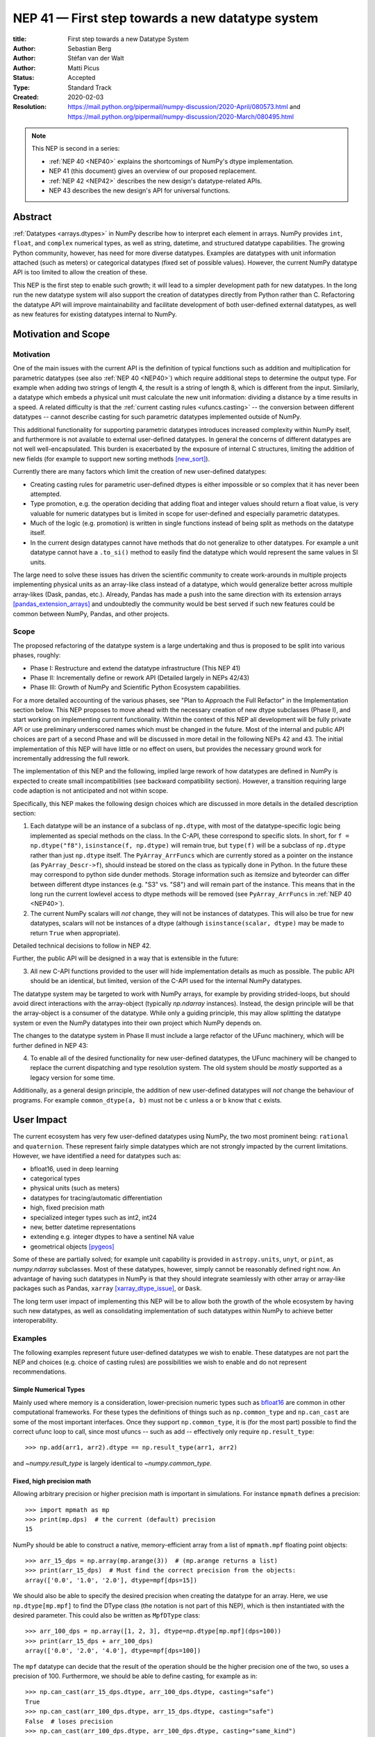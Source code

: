 .. _NEP41:

=================================================
NEP 41 — First step towards a new datatype system
=================================================

:title: First step towards a new Datatype System
:Author: Sebastian Berg
:Author: Stéfan van der Walt
:Author: Matti Picus
:Status: Accepted
:Type: Standard Track
:Created: 2020-02-03
:Resolution: https://mail.python.org/pipermail/numpy-discussion/2020-April/080573.html and https://mail.python.org/pipermail/numpy-discussion/2020-March/080495.html

.. note::

    This NEP is second in a series:

    - :ref:`NEP 40 <NEP40>` explains the shortcomings of NumPy's dtype implementation.

    - NEP 41 (this document) gives an overview of our proposed replacement.

    - :ref:`NEP 42 <NEP42>` describes the new design's datatype-related APIs.

    - NEP 43 describes the new design's API for universal functions.


Abstract
--------

:ref:`Datatypes <arrays.dtypes>` in NumPy describe how to interpret each
element in arrays. NumPy provides ``int``, ``float``, and ``complex`` numerical
types, as well as string, datetime, and structured datatype capabilities.
The growing Python community, however, has need for more diverse datatypes.
Examples are datatypes with unit information attached (such as meters) or
categorical datatypes (fixed set of possible values).
However, the current NumPy datatype API is too limited to allow the creation
of these.

This NEP is the first step to enable such growth; it will lead to
a simpler development path for new datatypes.
In the long run the new datatype system will also support the creation
of datatypes directly from Python rather than C.
Refactoring the datatype API will improve maintainability and facilitate
development of both user-defined external datatypes,
as well as new features for existing datatypes internal to NumPy.


Motivation and Scope
--------------------

.. seealso::

    The user impact section includes examples of what kind of new datatypes
    will be enabled by the proposed changes in the long run.
    It may thus help to read these section out of order.

Motivation
^^^^^^^^^^

One of the main issues with the current API is the definition of typical
functions such as addition and multiplication for parametric datatypes
(see also :ref:`NEP 40 <NEP40>`)
which require additional steps to determine the output type.
For example when adding two strings of length 4, the result is a string
of length 8, which is different from the input.
Similarly, a datatype which embeds a physical unit must calculate the new unit
information: dividing a distance by a time results in a speed.
A related difficulty is that the :ref:`current casting rules <ufuncs.casting>`
-- the conversion between different datatypes --
cannot describe casting for such parametric datatypes implemented outside of NumPy.

This additional functionality for supporting parametric datatypes introduces
increased complexity within NumPy itself,
and furthermore is not available to external user-defined datatypes.
In general the concerns of different datatypes are not well well-encapsulated.
This burden is exacerbated by the exposure of internal C structures,
limiting the addition of new fields
(for example to support new sorting methods [new_sort]_).

Currently there are many factors which limit the creation of new user-defined
datatypes:

* Creating casting rules for parametric user-defined dtypes is either impossible
  or so complex that it has never been attempted.
* Type promotion, e.g. the operation deciding that adding float and integer
  values should return a float value, is very valuable for numeric datatypes
  but is limited in scope for user-defined and especially parametric datatypes.
* Much of the logic (e.g. promotion) is written in single functions
  instead of being split as methods on the datatype itself.
* In the current design datatypes cannot have methods that do not generalize
  to other datatypes. For example a unit datatype cannot have a ``.to_si()`` method to
  easily find the datatype which would represent the same values in SI units.

The large need to solve these issues has driven the scientific community
to create work-arounds in multiple projects implementing physical units as an
array-like class instead of a datatype, which would generalize better across
multiple array-likes (Dask, pandas, etc.).
Already, Pandas has made a push into the same direction with its
extension arrays [pandas_extension_arrays]_ and undoubtedly
the community would be best served if such new features could be common
between NumPy, Pandas, and other projects.

Scope
^^^^^

The proposed refactoring of the datatype system is a large undertaking and
thus is proposed to be split into various phases, roughly:

* Phase I: Restructure and extend the datatype infrastructure (This NEP 41)
* Phase II: Incrementally define or rework API (Detailed largely in NEPs 42/43)
* Phase III: Growth of NumPy and Scientific Python Ecosystem capabilities.

For a more detailed accounting of the various phases, see
"Plan to Approach the Full Refactor" in the Implementation section below.
This NEP proposes to move ahead with the necessary creation of new dtype
subclasses (Phase I),
and start working on implementing current functionality.
Within the context of this NEP all development will be fully private API or
use preliminary underscored names which must be changed in the future.
Most of the internal and public API choices are part of a second Phase
and will be discussed in more detail in the following NEPs 42 and 43.
The initial implementation of this NEP will have little or no effect on users,
but provides the necessary ground work for incrementally addressing the
full rework.

The implementation of this NEP and the following, implied large rework of how
datatypes are defined in NumPy is expected to create small incompatibilities
(see backward compatibility section).
However, a transition requiring large code adaption is not anticipated and not
within scope.

Specifically, this NEP makes the following design choices which are discussed
in more details in the detailed description section:

1. Each datatype will be an instance of a subclass of ``np.dtype``, with most of the
   datatype-specific logic being implemented
   as special methods on the class. In the C-API, these correspond to specific
   slots. In short, for ``f = np.dtype("f8")``, ``isinstance(f, np.dtype)`` will remain true,
   but ``type(f)`` will be a subclass of ``np.dtype`` rather than just ``np.dtype`` itself.
   The ``PyArray_ArrFuncs`` which are currently stored as a pointer on the instance (as ``PyArray_Descr->f``),
   should instead be stored on the class as typically done in Python.
   In the future these may correspond to python side dunder methods.
   Storage information such as itemsize and byteorder can differ between
   different dtype instances (e.g. "S3" vs. "S8") and will remain part of the instance.
   This means that in the long run the current lowlevel access to dtype methods
   will be removed (see ``PyArray_ArrFuncs`` in
   :ref:`NEP 40 <NEP40>`).

2. The current NumPy scalars will *not* change, they will not be instances of
   datatypes. This will also be true for new datatypes, scalars will not be
   instances of a dtype (although ``isinstance(scalar, dtype)`` may be made
   to return ``True`` when appropriate).

Detailed technical decisions to follow in NEP 42.

Further, the public API will be designed in a way that is extensible in the future:

3. All new C-API functions provided to the user will hide implementation details
   as much as possible. The public API should be an identical, but limited,
   version of the C-API used for the internal NumPy datatypes.

The datatype system may be targeted to work with NumPy arrays,
for example by providing strided-loops, but should avoid direct
interactions with the array-object (typically `np.ndarray` instances).
Instead, the design principle will be that the array-object is a consumer
of the datatype.
While only a guiding principle, this may allow splitting the datatype system
or even the NumPy datatypes into their own project which NumPy depends on.

The changes to the datatype system in Phase II must include a large refactor of the
UFunc machinery, which will be further defined in NEP 43:

4. To enable all of the desired functionality for new user-defined datatypes,
   the UFunc machinery will be changed to replace the current dispatching
   and type resolution system.
   The old system should be *mostly* supported as a legacy version for some time.

Additionally, as a general design principle, the addition of new user-defined
datatypes will *not* change the behaviour of programs.
For example ``common_dtype(a, b)`` must not be ``c`` unless ``a`` or ``b`` know
that ``c`` exists.


User Impact
-----------

The current ecosystem has very few user-defined datatypes using NumPy, the
two most prominent being: ``rational`` and ``quaternion``.
These represent fairly simple datatypes which are not strongly impacted
by the current limitations.
However, we have identified a need for datatypes such as:

* bfloat16, used in deep learning
* categorical types
* physical units (such as meters)
* datatypes for tracing/automatic differentiation
* high, fixed precision math
* specialized integer types such as int2, int24
* new, better datetime representations
* extending e.g. integer dtypes to have a sentinel NA value
* geometrical objects [pygeos]_

Some of these are partially solved; for example unit capability is provided
in ``astropy.units``, ``unyt``, or ``pint``, as `numpy.ndarray` subclasses.
Most of these datatypes, however, simply cannot be reasonably defined
right now.
An advantage of having such datatypes in NumPy is that they should integrate
seamlessly with other array or array-like packages such as Pandas,
``xarray`` [xarray_dtype_issue]_, or ``Dask``.

The long term user impact of implementing this NEP will be to allow both
the growth of the whole ecosystem by having such new datatypes, as well as
consolidating implementation of such datatypes within NumPy to achieve
better interoperability.


Examples
^^^^^^^^

The following examples represent future user-defined datatypes we wish to enable.
These datatypes are not part the NEP and choices (e.g. choice of casting rules)
are possibilities we wish to enable and do not represent recommendations.

Simple Numerical Types
""""""""""""""""""""""

Mainly used where memory is a consideration, lower-precision numeric types
such as `bfloat16 <https://en.wikipedia.org/wiki/Bfloat16_floating-point_format>`_
are common in other computational frameworks.
For these types the definitions of things such as ``np.common_type`` and
``np.can_cast`` are some of the most important interfaces. Once they
support ``np.common_type``, it is (for the most part) possible to find
the correct ufunc loop to call, since most ufuncs -- such as add -- effectively
only require ``np.result_type``::

    >>> np.add(arr1, arr2).dtype == np.result_type(arr1, arr2)

and `~numpy.result_type` is largely identical to `~numpy.common_type`.


Fixed, high precision math
""""""""""""""""""""""""""

Allowing arbitrary precision or higher precision math is important in
simulations. For instance ``mpmath`` defines a precision::

    >>> import mpmath as mp
    >>> print(mp.dps)  # the current (default) precision
    15

NumPy should be able to construct a native, memory-efficient array from
a list of ``mpmath.mpf`` floating point objects::

    >>> arr_15_dps = np.array(mp.arange(3))  # (mp.arange returns a list)
    >>> print(arr_15_dps)  # Must find the correct precision from the objects:
    array(['0.0', '1.0', '2.0'], dtype=mpf[dps=15])

We should also be able to specify the desired precision when
creating the datatype for an array. Here, we use ``np.dtype[mp.mpf]``
to find the DType class (the notation is not part of this NEP),
which is then instantiated with the desired parameter.
This could also be written as ``MpfDType`` class::

    >>> arr_100_dps = np.array([1, 2, 3], dtype=np.dtype[mp.mpf](dps=100))
    >>> print(arr_15_dps + arr_100_dps)
    array(['0.0', '2.0', '4.0'], dtype=mpf[dps=100])

The ``mpf`` datatype can decide that the result of the operation should be the
higher precision one of the two, so uses a precision of 100.
Furthermore, we should be able to define casting, for example as in::

    >>> np.can_cast(arr_15_dps.dtype, arr_100_dps.dtype, casting="safe")
    True
    >>> np.can_cast(arr_100_dps.dtype, arr_15_dps.dtype, casting="safe")
    False  # loses precision
    >>> np.can_cast(arr_100_dps.dtype, arr_100_dps.dtype, casting="same_kind")
    True

Casting from float is a probably always at least a ``same_kind`` cast, but
in general, it is not safe::

    >>> np.can_cast(np.float64, np.dtype[mp.mpf](dps=4), casting="safe")
    False

since a float64 has a higer precision than the ``mpf`` datatype with
``dps=4``.

Alternatively, we can say that::

    >>> np.common_type(np.dtype[mp.mpf](dps=5), np.dtype[mp.mpf](dps=10))
    np.dtype[mp.mpf](dps=10)

And possibly even::

    >>> np.common_type(np.dtype[mp.mpf](dps=5), np.float64)
    np.dtype[mp.mpf](dps=16)  # equivalent precision to float64 (I believe)

since ``np.float64`` can be cast to a ``np.dtype[mp.mpf](dps=16)`` safely.


Categoricals
""""""""""""

Categoricals are interesting in that they can have fixed, predefined values,
or can be dynamic with the ability to modify categories when necessary.
The fixed categories (defined ahead of time) is the most straight forward
categorical definition.
Categoricals are *hard*, since there are many strategies to implement them,
suggesting NumPy should only provide the scaffolding for user-defined
categorical types. For instance::

    >>> cat = Categorical(["eggs", "spam", "toast"])
    >>> breakfast = array(["eggs", "spam", "eggs", "toast"], dtype=cat)

could store the array very efficiently, since it knows that there are only 3
categories.
Since a categorical in this sense knows almost nothing about the data stored
in it, few operations makes, sense, although equality does:

    >>> breakfast2 = array(["eggs", "eggs", "eggs", "eggs"], dtype=cat)
    >>> breakfast == breakfast2
    array[True, False, True, False])

The categorical datatype could work like a dictionary: no two
items names can be equal (checked on dtype creation), so that the equality
operation above can be performed very efficiently.
If the values define an order, the category labels (internally integers) could
be ordered the same way to allow efficient sorting and comparison.

Whether or not casting is defined from one categorical with less to one with
strictly more values defined, is something that the Categorical datatype would
need to decide. Both options should be available.


Unit on the Datatype
""""""""""""""""""""

There are different ways to define Units, depending on how the internal
machinery would be organized, one way is to have a single Unit datatype
for every existing numerical type.
This will be written as ``Unit[float64]``, the unit itself is part of the
DType instance ``Unit[float64]("m")`` is a ``float64`` with meters attached::

    >>> from astropy import units
    >>> meters = np.array([1, 2, 3], dtype=np.float64) * units.m  # meters
    >>> print(meters)
    array([1.0, 2.0, 3.0], dtype=Unit[float64]("m"))

Note that units are a bit tricky. It is debatable, whether::

    >>> np.array([1.0, 2.0, 3.0], dtype=Unit[float64]("m"))

should be valid syntax (coercing the float scalars without a unit to meters).
Once the array is created, math will work without any issue::

    >>> meters / (2 * unit.seconds)
    array([0.5, 1.0, 1.5], dtype=Unit[float64]("m/s"))

Casting is not valid from one unit to the other, but can be valid between
different scales of the same dimensionality (although this may be "unsafe")::

    >>> meters.astype(Unit[float64]("s"))
    TypeError: Cannot cast meters to seconds.
    >>> meters.astype(Unit[float64]("km"))
    >>> # Convert to centimeter-gram-second (cgs) units:
    >>> meters.astype(meters.dtype.to_cgs())

The above notation is somewhat clumsy. Functions
could be used instead to convert between units.
There may be ways to make these more convenient, but those must be left
for future discussions::

    >>> units.convert(meters, "km")
    >>> units.to_cgs(meters)

There are some open questions. For example, whether additional methods
on the array object could exist to simplify some of the notions, and how these
would percolate from the datatype to the ``ndarray``.

The interaction with other scalars would likely be defined through::

    >>> np.common_type(np.float64, Unit)
    Unit[np.float64](dimensionless)

Ufunc output datatype determination can be more involved than for simple
numerical dtypes since there is no "universal" output type::

    >>> np.multiply(meters, seconds).dtype != np.result_type(meters, seconds)

In fact ``np.result_type(meters, seconds)`` must error without context
of the operation being done.
This example highlights how the specific ufunc loop
(loop with known, specific DTypes as inputs), has to be able to make
certain decisions before the actual calculation can start.



Implementation
--------------

Plan to Approach the Full Refactor
^^^^^^^^^^^^^^^^^^^^^^^^^^^^^^^^^^

To address these issues in NumPy and enable new datatypes,
multiple development stages are required:

* Phase I: Restructure and extend the datatype infrastructure (This NEP)

  * Organize Datatypes like normal Python classes [`PR 15508`]_

* Phase II: Incrementally define or rework API

  * Incrementally define all necessary functionality through methods and
    properties on the DType (NEP 42):

    * The properties of the class hierarchy and DType class itself,
      including methods not covered by the following, most central, points.
    * The functionality that will support dtype casting using ``arr.astype()``
      and casting related operations such as ``np.common_type``.
    * The implementation of item access and storage, and the way shape and
      dtype are determined when creating an array with ``np.array()``
    * Create a public C-API to define new DTypes.

  * Restructure how universal functions work (NEP 43), to allow extending
    a `~numpy.ufunc` such as ``np.add`` for user-defined datatypes
    such as Units:

    * Refactor how the low-level C functions are organized to make it
      extensible and flexible enough for complicated DTypes such as Units.
    * Implement registration and efficient lookup for these low-level C
      functions as defined by the user.
    * Define how promotion will be used to implement behaviour when casting
      is required. For example ``np.float64(3) + np.int32(3)`` promotes the
      ``int32`` to a ``float64``.

* Phase III: Growth of NumPy and Scientific Python Ecosystem capabilities:

  * Cleanup of legacy behaviour where it is considered buggy or undesirable.
  * Provide a path to define new datatypes from Python.
  * Assist the community in creating types such as Units or Categoricals
  * Allow strings to be used in functions such as ``np.equal`` or ``np.add``.
  * Remove legacy code paths within NumPy to improve long term maintainability

This document serves as a basis for phase I and provides the vision and
motivation for the full project.
Phase I does not introduce any new user-facing features,
but is concerned with the necessary conceptual cleanup of the current datatype system.
It provides a more "pythonic" datatype Python type object, with a clear class hierarchy.

The second phase is the incremental creation of all APIs necessary to define
fully featured datatypes and reorganization of the NumPy datatype system.
This phase will thus be primarily concerned with defining an,
initially preliminary, stable public API.

Some of the benefits of a large refactor may only become evident after the full
deprecation of the current legacy implementation (i.e. larger code removals).
However, these steps are necessary for improvements to many parts of the
core NumPy API, and are expected to make the implementation generally
easier to understand.

The following figure illustrates the proposed design at a high level,
and roughly delineates the components of the overall design.
Note that this NEP only regards Phase I (shaded area),
the rest encompasses Phase II and the design choices are up for discussion,
however, it highlights that the DType datatype class is the central, necessary
concept:

.. image:: _static/nep-0041-mindmap.svg


First steps directly related to this NEP
^^^^^^^^^^^^^^^^^^^^^^^^^^^^^^^^^^^^^^^^

The required changes necessary to NumPy are large and touch many areas
of the code base
but many of these changes can be addressed incrementally.

To enable an incremental approach we will start by creating a C defined
``PyArray_DTypeMeta`` class with its instances being the ``DType`` classes,
subclasses of ``np.dtype``.
This is necessary to add the ability of storing custom slots on the DType in C.
This ``DTypeMeta`` will be implemented first to then enable incremental
restructuring of current code.

The addition of ``DType`` will then enable addressing other changes
incrementally, some of which may begin before the settling the full internal
API:

1. New machinery for array coercion, with the goal of enabling user DTypes
   with appropriate class methods.
2. The replacement or wrapping of the current casting machinery.
3. Incremental redefinition of the current ``PyArray_ArrFuncs`` slots into
   DType method slots.

At this point, no or only very limited new public API will be added and
the internal API is considered to be in flux.
Any new public API may be set up give warnings and will have leading underscores
to indicate that it is not finalized and can be changed without warning.


Backward compatibility
----------------------

While the actual backward compatibility impact of implementing Phase I and II
are not yet fully clear, we anticipate, and accept the following changes:

* **Python API**:

  * ``type(np.dtype("f8"))`` will be a subclass of ``np.dtype``, while right
    now ``type(np.dtype("f8")) is np.dtype``.
    Code should use ``isinstance`` checks, and in very rare cases may have to
    be adapted to use it.

* **C-API**:

  * In old versions of NumPy ``PyArray_DescrCheck`` is a macro which uses
    ``type(dtype) is np.dtype``. When compiling against an old NumPy version,
    the macro may have to be replaced with the corresponding
    ``PyObject_IsInstance`` call. (If this is a problem, we could backport
    fixing the macro)

  * The UFunc machinery changes will break *limited* parts of the current
    implementation. Replacing e.g. the default ``TypeResolver`` is expected
    to remain supported for a time, although optimized masked inner loop iteration
    (which is not even used *within* NumPy) will no longer be supported.

  * All functions currently defined on the dtypes, such as
    ``PyArray_Descr->f->nonzero``, will be defined and accessed differently.
    This means that in the long run lowlevel access code will
    have to be changed to use the new API. Such changes are expected to be
    necessary in very few project.

* **dtype implementors (C-API)**:

  * The array which is currently provided to some functions (such as cast functions),
    will no longer be provided.
    For example ``PyArray_Descr->f->nonzero`` or ``PyArray_Descr->f->copyswapn``,
    may instead receive a dummy array object with only some fields (mainly the
    dtype), being valid.
    At least in some code paths, a similar mechanism is already used.

  * The ``scalarkind`` slot and registration of scalar casting will be
    removed/ignored without replacement.
    It currently allows partial value-based casting.
    The ``PyArray_ScalarKind`` function will continue to work for builtin types,
    but will not be used internally and be deprecated.

  * Currently user dtypes are defined as instances of ``np.dtype``.
    The creation works by the user providing a prototype instance.
    NumPy will need to modify at least the type during registration.
    This has no effect for either ``rational`` or ``quaternion`` and mutation
    of the structure seems unlikely after registration.

Since there is a fairly large API surface concerning datatypes, further changes
or the limitation certain function to currently existing datatypes is
likely to occur.
For example functions which use the type number as input
should be replaced with functions taking DType classes instead.
Although public, large parts of this C-API seem to be used rarely,
possibly never, by downstream projects.



Detailed Description
--------------------

This section details the design decisions covered by this NEP.
The subsections correspond to the list of design choices presented
in the Scope section.

Datatypes as Python Classes (1)
^^^^^^^^^^^^^^^^^^^^^^^^^^^^^^^

The current NumPy datatypes are not full scale python classes.
They are instead (prototype) instances of a single ``np.dtype`` class.
Changing this means that any special handling, e.g. for ``datetime``
can be moved to the Datetime DType class instead, away from monolithic general
code (e.g. current ``PyArray_AdjustFlexibleDType``).

The main consequence of this change with respect to the API is that
special methods move from the dtype instances to methods on the new DType class.
This is the typical design pattern used in Python.
Organizing these methods and information in a more Pythonic way provides a
solid foundation for refining and extending the API in the future.
The current API cannot be extended due to how it is exposed publicly.
This means for example that the methods currently stored in ``PyArray_ArrFuncs``
on each datatype (see :ref:`NEP 40 <NEP40>`)
will be defined differently in the future and
deprecated in the long run.

The most prominent visible side effect of this will be that
``type(np.dtype(np.float64))`` will not be ``np.dtype`` anymore.
Instead it will be a subclass of ``np.dtype`` meaning that
``isinstance(np.dtype(np.float64), np.dtype)`` will remain true.
This will also add the ability to use ``isinstance(dtype, np.dtype[float64])``
thus removing the need to use ``dtype.kind``, ``dtype.char``, or ``dtype.type``
to do this check.

With the design decision of DTypes as full-scale Python classes,
the question of subclassing arises.
Inheritance, however, appears problematic and a complexity best avoided
(at least initially) for container datatypes.
Further, subclasses may be more interesting for interoperability for
example with GPU backends (CuPy) storing additional methods related to the
GPU rather than as a mechanism to define new datatypes.
A class hierarchy does provides value, and one can be achieved by
allowing the creation of *abstract* datatypes.
An example for an abstract datatype would be the datatype equivalent of
``np.floating``, representing any floating point number.
These can serve the same purpose as Python's abstract base classes.

This NEP chooses to duplicate the scalar hierarchy fully or in part.
The main reason is to uncouple the implementation of the DType and scalar.
To add a DType to NumPy, in theory the scalar will not need to be
modified or know about NumPy. Also note that the categorical DType as
currently implemented in pandas does not have a scalar correspondence
making it less straight forward to rely on scalars to implement behaviour.
While DType and Scalar describe the same concept/type (e.g. an `int64`),
it seems practical to split out the information and functionality necessary
for numpy into the DType class.

The dtype instances provide parameters and storage options
""""""""""""""""""""""""""""""""""""""""""""""""""""""""""

From a computer science point of view a type defines the *value space*
(all possible values its instances can take) and their *behaviour*.
As proposed in this NEP, the DType class defines value space and behaviour.
The ``dtype`` instance can be seen as part of the value, so that the typical
Python ``instance`` corresponds to ``dtype + element`` (where *element* is the
data stored in the array).
An alternative view would be to define value space and behaviour on the
``dtype`` instances directly.
These two options are presented in the following figure and compared to
similar Python implementation patterns:

.. image:: _static/nep-0041-type-sketch-no-fonts.svg

The difference is in how parameters, such as string length or the datetime
units (``ms``, ``ns``, ...), and storage options, such as byte-order, are handled.
When implementing a Python (scalar) ``type`` parameters, for example the datetimes
unit, will be stored in the instance.
This is the design NEP 42 tries to mimic, however, the parameters are now part
of the dtype instance, meaning that part of the data stored in the instance
is shared by all array elements.
As mentioned previously, this means that the Python ``instance`` corresponds
to the ``dtype + element`` stored in a NumPy array.

An more advanced approach in Python is to use a class factory and an abstract
base class (ABC).
This allows moving the parameter into the dynamically created ``type`` and
behaviour implementation may be specific to those parameters.
An alternative approach might use this model and implemented behaviour
directly on the ``dtype`` instance.

We believe that the version as proposed here is easier to work with and understand.
Python class factories are not commonly used and NumPy does not use code
specialized for dtype parameters or byte-orders.
Making such specialization easier to implement such specialization does not
seem to be a priority.
One result of this choice is that some DTypes may only have a singleton instance
if they have no parameters or storage variation.
However, all of the NumPy dtypes require dynamically created instances due
to allowing metadata to be attached.


Scalars should not be instances of the datatypes (2)
^^^^^^^^^^^^^^^^^^^^^^^^^^^^^^^^^^^^^^^^^^^^^^^^^^^^

For simple datatypes such as ``float64`` (see also below), it seems
tempting that the instance of a ``np.dtype("float64")`` can be the scalar.
This idea may be even more appealing due to the fact that scalars,
rather than datatypes, currently define a useful type hierarchy.

However, we have specifically decided against this for a number of reasons.
First, the new datatypes described herein would be instances of DType classes.
Making these instances themselves classes, while possible, adds additional
complexity that users need to understand.
It would also mean that scalars must have storage information (such as byteorder)
which is generally unnecessary and currently is not used.
Second, while the simple NumPy scalars such as ``float64`` may be such instances,
it should be possible to create datatypes for Python objects without enforcing
NumPy as a dependency.
However, Python objects that do not depend on NumPy cannot be instances of a NumPy DType.
Third, there is a mismatch between the methods and attributes which are useful
for scalars and datatypes. For instance ``to_float()`` makes sense for a scalar
but not for a datatype and ``newbyteorder`` is not useful on a scalar (or has
a different meaning).

Overall, it seem rather than reducing the complexity, i.e. by merging
the two distinct type hierarchies, making scalars instances of DTypes would
increase the complexity of both the design and implementation.

A possible future path may be to instead simplify the current NumPy scalars to
be much simpler objects which largely derive their behaviour from the datatypes.

C-API for creating new Datatypes (3)
^^^^^^^^^^^^^^^^^^^^^^^^^^^^^^^^^^^^

The current C-API with which users can create new datatypes
is limited in scope, and requires use of "private" structures. This means
the API is not extensible: no new members can be added to the structure
without losing binary compatibility.
This has already limited the inclusion of new sorting methods into
NumPy [new_sort]_.

The new version shall thus replace the current ``PyArray_ArrFuncs`` structure used
to define new datatypes.
Datatypes that currently exist and are defined using these slots will be
supported during a deprecation period.

The most likely solution is to hide the implementation from the user and thus make
it extensible in the future is to model the API after Python's stable
API [PEP-384]_:

.. code-block:: C

    static struct PyArrayMethodDef slots[] = {
        {NPY_dt_method, method_implementation},
        ...,
        {0, NULL}
    }

    typedef struct{
      PyTypeObject *typeobj;  /* type of python scalar */
      ...;
      PyType_Slot *slots;
    } PyArrayDTypeMeta_Spec;

    PyObject* PyArray_InitDTypeMetaFromSpec(
            PyArray_DTypeMeta *user_dtype, PyArrayDTypeMeta_Spec *dtype_spec);

The C-side slots should be designed to mirror Python side methods
such as ``dtype.__dtype_method__``, although the exposure to Python is
a later step in the implementation to reduce the complexity of the initial
implementation.


C-API Changes to the UFunc Machinery (4)
^^^^^^^^^^^^^^^^^^^^^^^^^^^^^^^^^^^^^^^^

Proposed changes to the UFunc machinery will be part of NEP 43.
However, the following changes will be necessary
(see :ref:`NEP 40 <NEP40>`
for a detailed description of the current implementation and its issues):

* The current UFunc type resolution must be adapted to allow better control
  for user-defined dtypes as well as resolve current inconsistencies.
* The inner-loop used in UFuncs must be expanded to include a return value.
  Further, error reporting must be improved, and passing in dtype-specific
  information enabled.
  This requires the modification of the inner-loop function signature and
  addition of new hooks called before and after the inner-loop is used.

An important goal for any changes to the universal functions will be to
allow the reuse of existing loops.
It should be easy for a new units datatype to fall back to existing math
functions after handling the unit related computations.


Discussion
----------

See :ref:`NEP 40 <NEP40>`
for a list of previous meetings and discussions.

Additional discussion around this specific NEP has occured on both
the mailing list and the pull request:

* `Mailing list discussion <https://mail.python.org/pipermail/numpy-discussion/2020-March/080481.html>`_
* `NEP 41 pull request <https://github.com/numpy/numpy/pull/15506>`_
* `Pull request thread on Dtype hierarchy and Scalars <https://github.com/numpy/numpy/pull/15506#discussion_r390016298>`_


References
----------

.. [pandas_extension_arrays] https://pandas.pydata.org/pandas-docs/stable/development/extending.html#extension-types

.. [xarray_dtype_issue] https://github.com/pydata/xarray/issues/1262

.. [pygeos] https://github.com/caspervdw/pygeos

.. [new_sort] https://github.com/numpy/numpy/pull/12945

.. [PEP-384] https://www.python.org/dev/peps/pep-0384/

.. [PR 15508] https://github.com/numpy/numpy/pull/15508


Copyright
---------

This document has been placed in the public domain.


Acknowledgments
---------------

The effort to create new datatypes for NumPy has been discussed for several
years in many different contexts and settings, making it impossible to list everyone involved.
We would like to thank especially Stephan Hoyer, Nathaniel Smith, and Eric Wieser
for repeated in-depth discussion about datatype design.
We are very grateful for the community input in reviewing and revising this
NEP and would like to thank especially Ross Barnowski and Ralf Gommers.
